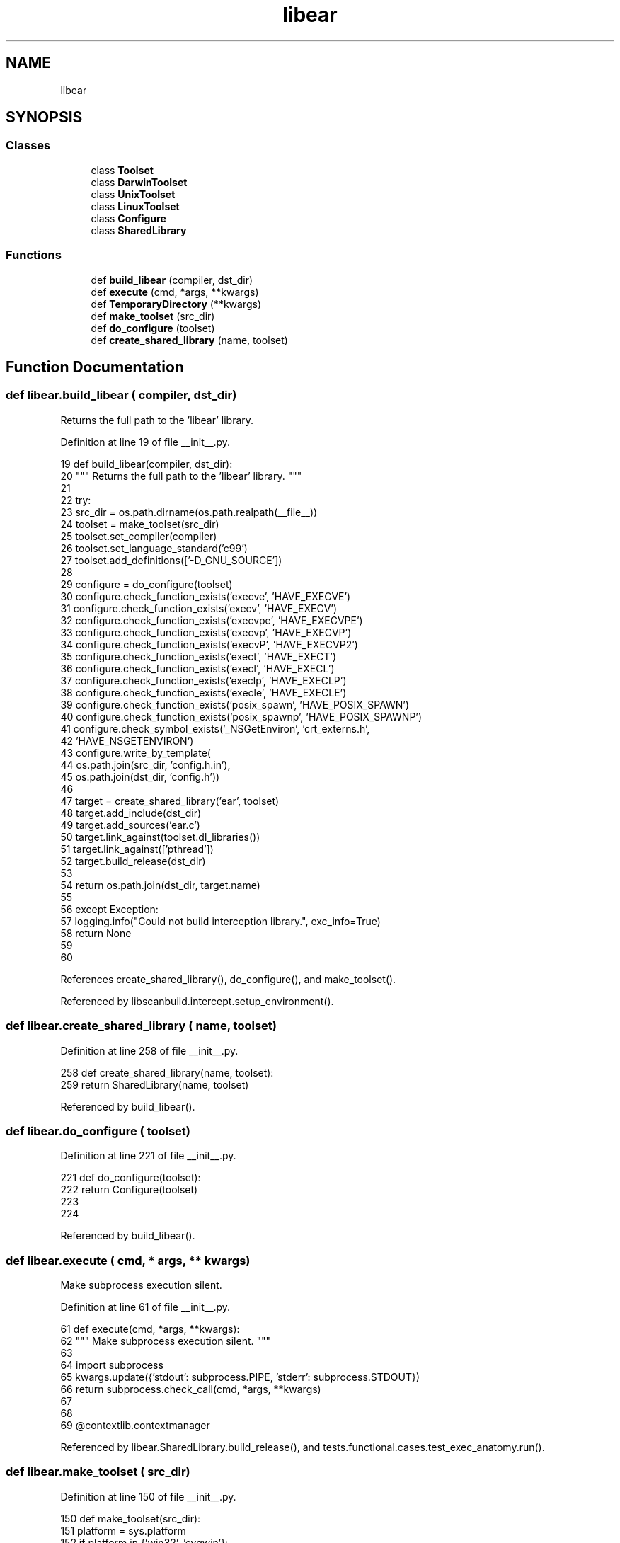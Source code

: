 .TH "libear" 3 "Sat Feb 12 2022" "Version 1.2" "Regions Of Interest (ROI) Profiler" \" -*- nroff -*-
.ad l
.nh
.SH NAME
libear
.SH SYNOPSIS
.br
.PP
.SS "Classes"

.in +1c
.ti -1c
.RI "class \fBToolset\fP"
.br
.ti -1c
.RI "class \fBDarwinToolset\fP"
.br
.ti -1c
.RI "class \fBUnixToolset\fP"
.br
.ti -1c
.RI "class \fBLinuxToolset\fP"
.br
.ti -1c
.RI "class \fBConfigure\fP"
.br
.ti -1c
.RI "class \fBSharedLibrary\fP"
.br
.in -1c
.SS "Functions"

.in +1c
.ti -1c
.RI "def \fBbuild_libear\fP (compiler, dst_dir)"
.br
.ti -1c
.RI "def \fBexecute\fP (cmd, *args, **kwargs)"
.br
.ti -1c
.RI "def \fBTemporaryDirectory\fP (**kwargs)"
.br
.ti -1c
.RI "def \fBmake_toolset\fP (src_dir)"
.br
.ti -1c
.RI "def \fBdo_configure\fP (toolset)"
.br
.ti -1c
.RI "def \fBcreate_shared_library\fP (name, toolset)"
.br
.in -1c
.SH "Function Documentation"
.PP 
.SS "def libear\&.build_libear ( compiler,  dst_dir)"

.PP
.nf
 Returns the full path to the 'libear' library. 
.fi
.PP
 
.PP
Definition at line 19 of file __init__\&.py\&.
.PP
.nf
19 def build_libear(compiler, dst_dir):
20     """ Returns the full path to the 'libear' library\&. """
21 
22     try:
23         src_dir = os\&.path\&.dirname(os\&.path\&.realpath(__file__))
24         toolset = make_toolset(src_dir)
25         toolset\&.set_compiler(compiler)
26         toolset\&.set_language_standard('c99')
27         toolset\&.add_definitions(['-D_GNU_SOURCE'])
28 
29         configure = do_configure(toolset)
30         configure\&.check_function_exists('execve', 'HAVE_EXECVE')
31         configure\&.check_function_exists('execv', 'HAVE_EXECV')
32         configure\&.check_function_exists('execvpe', 'HAVE_EXECVPE')
33         configure\&.check_function_exists('execvp', 'HAVE_EXECVP')
34         configure\&.check_function_exists('execvP', 'HAVE_EXECVP2')
35         configure\&.check_function_exists('exect', 'HAVE_EXECT')
36         configure\&.check_function_exists('execl', 'HAVE_EXECL')
37         configure\&.check_function_exists('execlp', 'HAVE_EXECLP')
38         configure\&.check_function_exists('execle', 'HAVE_EXECLE')
39         configure\&.check_function_exists('posix_spawn', 'HAVE_POSIX_SPAWN')
40         configure\&.check_function_exists('posix_spawnp', 'HAVE_POSIX_SPAWNP')
41         configure\&.check_symbol_exists('_NSGetEnviron', 'crt_externs\&.h',
42                                       'HAVE_NSGETENVIRON')
43         configure\&.write_by_template(
44             os\&.path\&.join(src_dir, 'config\&.h\&.in'),
45             os\&.path\&.join(dst_dir, 'config\&.h'))
46 
47         target = create_shared_library('ear', toolset)
48         target\&.add_include(dst_dir)
49         target\&.add_sources('ear\&.c')
50         target\&.link_against(toolset\&.dl_libraries())
51         target\&.link_against(['pthread'])
52         target\&.build_release(dst_dir)
53 
54         return os\&.path\&.join(dst_dir, target\&.name)
55 
56     except Exception:
57         logging\&.info("Could not build interception library\&.", exc_info=True)
58         return None
59 
60 
.fi
.PP
References create_shared_library(), do_configure(), and make_toolset()\&.
.PP
Referenced by libscanbuild\&.intercept\&.setup_environment()\&.
.SS "def libear\&.create_shared_library ( name,  toolset)"

.PP
Definition at line 258 of file __init__\&.py\&.
.PP
.nf
258 def create_shared_library(name, toolset):
259     return SharedLibrary(name, toolset)
.fi
.PP
Referenced by build_libear()\&.
.SS "def libear\&.do_configure ( toolset)"

.PP
Definition at line 221 of file __init__\&.py\&.
.PP
.nf
221 def do_configure(toolset):
222     return Configure(toolset)
223 
224 
.fi
.PP
Referenced by build_libear()\&.
.SS "def libear\&.execute ( cmd, * args, ** kwargs)"

.PP
.nf
 Make subprocess execution silent. 
.fi
.PP
 
.PP
Definition at line 61 of file __init__\&.py\&.
.PP
.nf
61 def execute(cmd, *args, **kwargs):
62     """ Make subprocess execution silent\&. """
63 
64     import subprocess
65     kwargs\&.update({'stdout': subprocess\&.PIPE, 'stderr': subprocess\&.STDOUT})
66     return subprocess\&.check_call(cmd, *args, **kwargs)
67 
68 
69 @contextlib\&.contextmanager
.fi
.PP
Referenced by libear\&.SharedLibrary\&.build_release(), and tests\&.functional\&.cases\&.test_exec_anatomy\&.run()\&.
.SS "def libear\&.make_toolset ( src_dir)"

.PP
Definition at line 150 of file __init__\&.py\&.
.PP
.nf
150 def make_toolset(src_dir):
151     platform = sys\&.platform
152     if platform in {'win32', 'cygwin'}:
153         raise RuntimeError('not implemented on this platform')
154     elif platform == 'darwin':
155         return DarwinToolset(src_dir)
156     elif platform in {'linux', 'linux2'}:
157         return LinuxToolset(src_dir)
158     else:
159         return UnixToolset(src_dir)
160 
161 
.fi
.PP
Referenced by build_libear()\&.
.SS "def libear\&.TemporaryDirectory (** kwargs)"

.PP
Definition at line 70 of file __init__\&.py\&.
.PP
.nf
70 def TemporaryDirectory(**kwargs):
71     name = tempfile\&.mkdtemp(**kwargs)
72     try:
73         yield name
74     finally:
75         shutil\&.rmtree(name)
76 
77 
.fi
.PP
Referenced by tests\&.functional\&.cases\&.test_create_cdb\&.ResultFormatingTest\&.assert_command_creates_entry(), tests\&.functional\&.cases\&.test_create_cdb\&.ResultFormatingTest\&.assert_creates_number_of_entries(), libscanbuild\&.intercept\&.capture(), tests\&.unit\&.test_analyze\&.RunAnalyzerTest\&.run_analyzer(), tests\&.unit\&.test_report\&.run_bug_parse(), tests\&.unit\&.test_report\&.run_crash_parse(), tests\&.functional\&.cases\&.test_exec_anatomy\&.ExecAnatomyTest\&.test_all_exec_calls(), tests\&.functional\&.cases\&.test_create_cdb\&.ResumeFeatureTest\&.test_append_to_existing_cdb(), tests\&.functional\&.cases\&.test_from_cdb\&.FailureReportTest\&.test_broken_creates_failure_reports(), tests\&.functional\&.cases\&.test_from_cdb\&.FailureReportTest\&.test_broken_does_not_creates_failure_reports(), tests\&.functional\&.cases\&.test_from_cdb\&.OutputDirectoryTest\&.test_clear_deletes_report_dir(), tests\&.functional\&.cases\&.test_from_cmd\&.OutputDirectoryTest\&.test_clear_deletes_report_dir(), tests\&.functional\&.cases\&.test_from_cdb\&.ExitCodeTest\&.test_clear_does_not_set_exit_code(), tests\&.functional\&.cases\&.test_from_cdb\&.ExitCodeTest\&.test_clear_does_not_set_exit_code_if_asked(), tests\&.functional\&.cases\&.test_from_cdb\&.ExitCodeTest\&.test_clear_does_not_set_exit_code_if_asked_from_plist(), tests\&.functional\&.cases\&.test_from_cdb\&.OutputDirectoryTest\&.test_clear_keeps_report_dir_when_asked(), tests\&.functional\&.cases\&.test_from_cmd\&.OutputDirectoryTest\&.test_clear_keeps_report_dir_when_asked(), tests\&.functional\&.cases\&.test_from_cdb\&.OutputFormatTest\&.test_default_only_creates_html_report(), tests\&.functional\&.cases\&.test_from_cdb\&.TitleTest\&.test_default_title_in_report(), tests\&.unit\&.test_analyze\&.ReportDirectoryTest\&.test_directory_name_comparison(), tests\&.unit\&.test_clang\&.ClangGetArgumentsTest\&.test_get_clang_arguments(), tests\&.functional\&.cases\&.test_from_cdb\&.TitleTest\&.test_given_title_in_report(), tests\&.functional\&.cases\&.test_from_cmd\&.RunAnalyzerTest\&.test_intercept_cc_works(), tests\&.functional\&.cases\&.test_from_cmd\&.RunAnalyzerTest\&.test_intercept_cxx_works(), tests\&.functional\&.cases\&.test_from_cmd\&.RunAnalyzerTest\&.test_intercept_library_works(), tests\&.functional\&.cases\&.test_from_cmd\&.RunAnalyzerTest\&.test_intercept_wrapper_works(), tests\&.functional\&.cases\&.test_from_cmd\&.RunAnalyzerTest\&.test_interposition_cc_works(), tests\&.functional\&.cases\&.test_from_cmd\&.RunAnalyzerTest\&.test_interposition_cxx_works(), tests\&.functional\&.cases\&.test_from_cmd\&.RunAnalyzerTest\&.test_interposition_works(), tests\&.unit\&.test_report\&.MergeSarifTest\&.test_merge_updates_embedded_link(), tests\&.unit\&.test_report\&.MergeSarifTest\&.test_merging_sarif(), tests\&.functional\&.cases\&.test_create_cdb\&.CompilationDatabaseTest\&.test_not_successful_build(), tests\&.functional\&.cases\&.test_create_cdb\&.ExitCodeTest\&.test_not_successful_build(), tests\&.unit\&.test_report\&.MergeSarifTest\&.test_overflow_run_count(), tests\&.functional\&.cases\&.test_create_cdb\&.ResumeFeatureTest\&.test_overwrite_existing_cdb(), tests\&.unit\&.test_report\&.ParseFileTest\&.test_parse_real_crash(), tests\&.functional\&.cases\&.test_from_cdb\&.OutputFormatTest\&.test_plist_and_html_creates_html_and_plist_reports(), tests\&.functional\&.cases\&.test_from_cdb\&.OutputFormatTest\&.test_plist_only_creates_plist_report(), tests\&.functional\&.cases\&.test_from_cdb\&.ExitCodeTest\&.test_regular_does_not_set_exit_code(), tests\&.functional\&.cases\&.test_from_cdb\&.OutputDirectoryTest\&.test_regular_keeps_report_dir(), tests\&.functional\&.cases\&.test_from_cmd\&.OutputDirectoryTest\&.test_regular_keeps_report_dir(), tests\&.functional\&.cases\&.test_from_cdb\&.ExitCodeTest\&.test_regular_sets_exit_code_if_asked(), tests\&.functional\&.cases\&.test_from_cdb\&.ExitCodeTest\&.test_regular_sets_exit_code_if_asked_from_plist(), tests\&.unit\&.test_analyze\&.ReportFailureTest\&.test_report_failure_create_files(), tests\&.functional\&.cases\&.test_from_cdb\&.OutputFormatTest\&.test_sarif_and_html_creates_sarif_and_html_reports(), tests\&.functional\&.cases\&.test_from_cdb\&.OutputFormatTest\&.test_sarif_only_creates_sarif_result(), tests\&.unit\&.test_intercept\&.InterceptUtilTest\&.test_sip(), tests\&.functional\&.cases\&.test_create_cdb\&.CompilationDatabaseTest\&.test_successful_build(), tests\&.functional\&.cases\&.test_create_cdb\&.ExitCodeTest\&.test_successful_build(), tests\&.functional\&.cases\&.test_create_cdb\&.CompilationDatabaseTest\&.test_successful_build_all_in_one(), tests\&.functional\&.cases\&.test_create_cdb\&.CompilationDatabaseTest\&.test_successful_build_on_empty_env(), tests\&.functional\&.cases\&.test_create_cdb\&.CompilationDatabaseTest\&.test_successful_build_parallel(), and tests\&.functional\&.cases\&.test_create_cdb\&.CompilationDatabaseTest\&.test_successful_build_with_wrapper()\&.
.SH "Author"
.PP 
Generated automatically by Doxygen for Regions Of Interest (ROI) Profiler from the source code\&.
